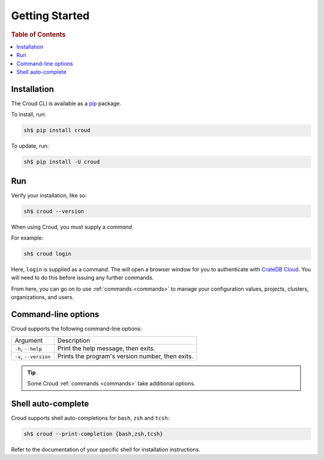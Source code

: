 .. _getting-started:

===============
Getting Started
===============

.. rubric:: Table of Contents

.. contents::
   :local:

Installation
============

The Croud CLI is available as a `pip`_ package.

To install, run:

.. code-block:: console

    sh$ pip install croud

To update, run:

.. code-block:: console

   sh$ pip install -U croud

Run
===

Verify your installation, like so:

.. code-block:: console

    sh$ croud --version

When using Croud, you must supply a *command*.

For example:

.. code-block:: console

    sh$ croud login

Here, ``login`` is supplied as a command. The will open a browser window for
you to authenticate with `CrateDB Cloud`_. You will need to do this before
issuing any further commands.

From here, you can go on to use :ref:`commands <commands>` to manage your
configuration values, projects, clusters, organizations, and users.

Command-line options
====================

Croud supports the following command-line options:

+------------------------+--------------------------------------------------+
| Argument               | Description                                      |
+------------------------+--------------------------------------------------+
| ``-h``,                | Print the help message, then exits.              |
| ``--help``             |                                                  |
+------------------------+--------------------------------------------------+
| ``-v``,                | Prints the program's version number, then exits. |
| ``--version``          |                                                  |
+------------------------+--------------------------------------------------+

.. TIP::

    Some Croud :ref:`commands <commands>` take additional options.

Shell auto-complete
===================

Croud supports shell auto-completions for ``bash``, ``zsh`` and ``tcsh``:

.. code-block:: console

    sh$ croud --print-completion {bash,zsh,tcsh}

Refer to the documentation of your specific shell for installation instructions.

.. _CrateDB Cloud: https://crate.io/products/cratedb-cloud/
.. _pip: https://pypi.org/project/pip/
